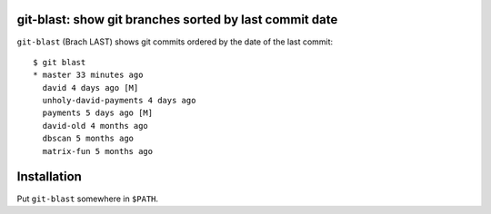 git-blast: show git branches sorted by last commit date
=======================================================

``git-blast`` (Brach LAST) shows git commits ordered by the date of the last commit::

    $ git blast
    * master 33 minutes ago
      david 4 days ago [M]
      unholy-david-payments 4 days ago
      payments 5 days ago [M]
      david-old 4 months ago
      dbscan 5 months ago
      matrix-fun 5 months ago


Installation
============

Put ``git-blast`` somewhere in ``$PATH``.
